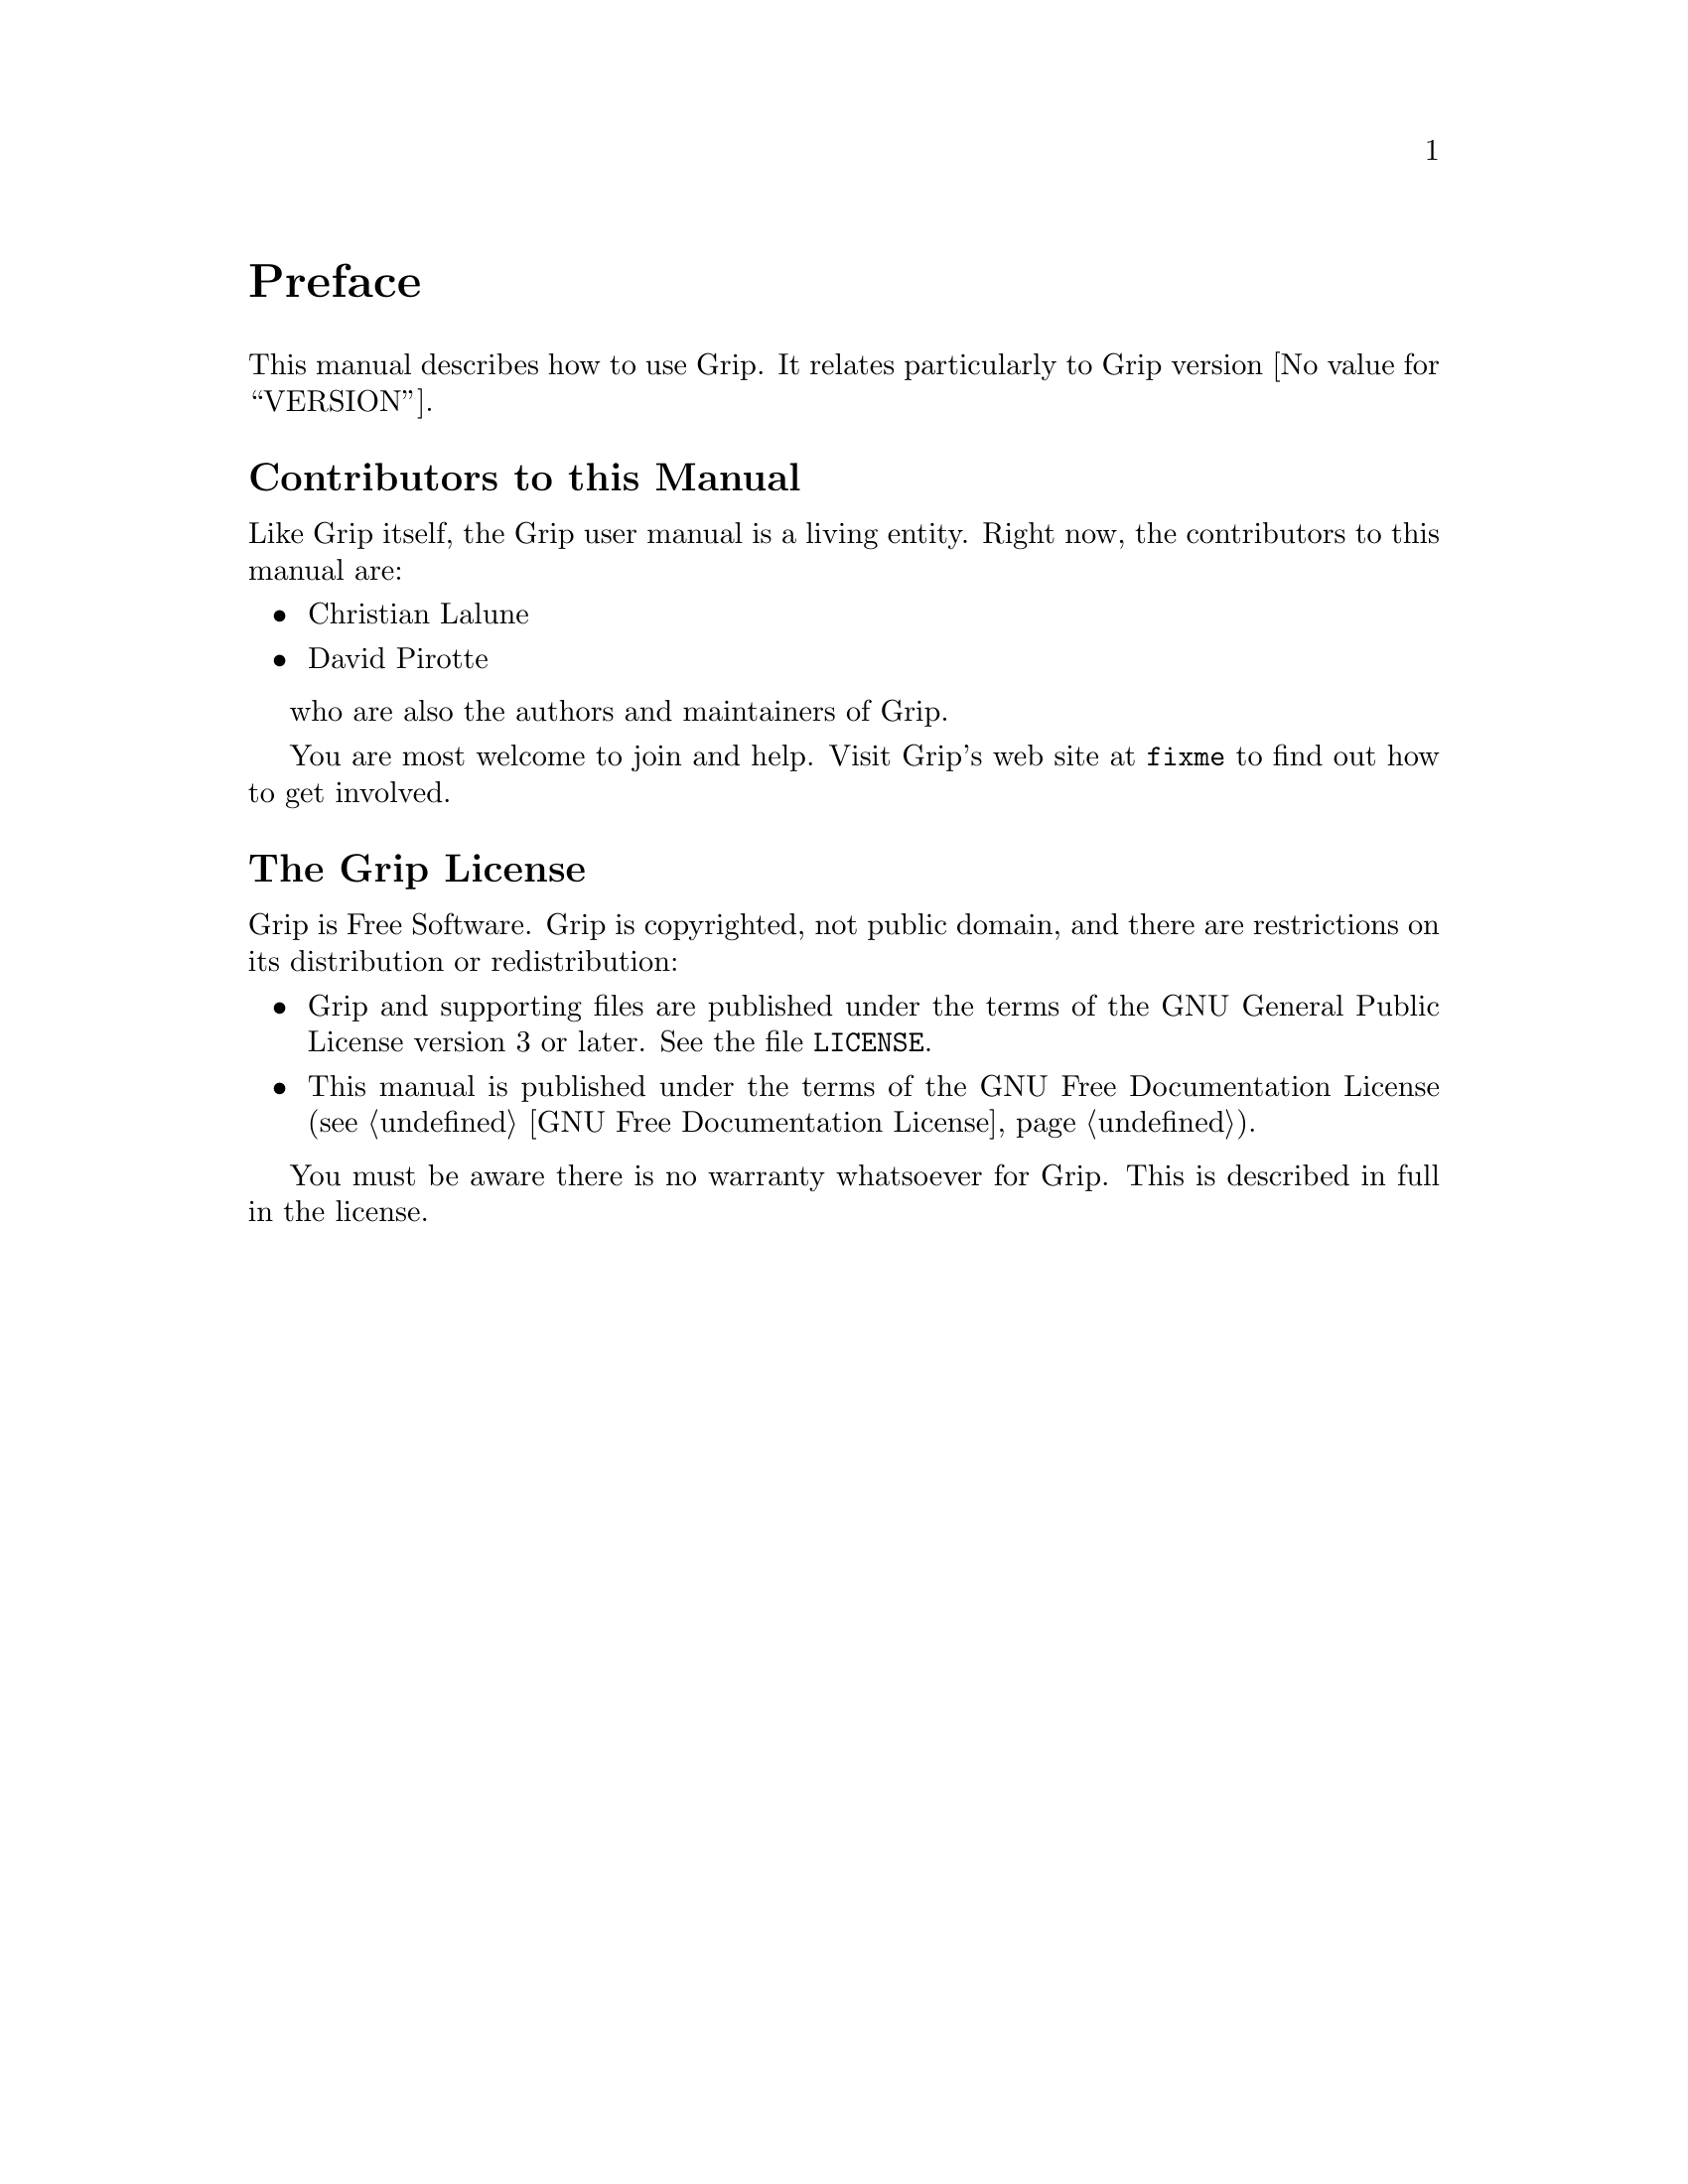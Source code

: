 @c -*- mode: texinfo; coding: utf-8 -*-
@c This is part of the Grip User Manual.
@c Copyright (C)  2011 - 2016
@c David Pirotte <david at altosw dot be>
@c See the file grip.texi for copying conditions.

@node Preface
@unnumbered Preface

This manual describes how to use Grip.  It relates particularly to 
Grip version @value{VERSION}.

@menu
* Contributors to this manual::
* Grip License::
@end menu

@node Contributors to this manual
@unnumberedsec Contributors to this Manual

Like Grip itself, the Grip user manual is a living entity. Right now, the
contributors to this manual are:

@itemize @bullet
@item Christian Lalune
@item David Pirotte
@end itemize

who are also the authors and maintainers of Grip.

You are most welcome to join and help.  Visit Grip's web site at
@uref{fixme} to find out how to get involved.


@node Grip License
@unnumberedsec The Grip License
@cindex copying
@cindex GPL
@cindex license

Grip is Free Software.  Grip is copyrighted, not public domain, and there are
restrictions on its distribution or redistribution:

@itemize @bullet
@item
Grip and supporting files are published under the terms of the GNU
General Public License version 3 or later.  See the file @file{LICENSE}.

@item
This manual is published under the terms of the GNU Free Documentation License
(@pxref{GNU Free Documentation License}).
@end itemize

You must be aware there is no warranty whatsoever for Grip.  This is described
in full in the license.


@c Local Variables:
@c TeX-master: "grip.texi"
@c ispell-local-dictionary: "american"
@c End:
